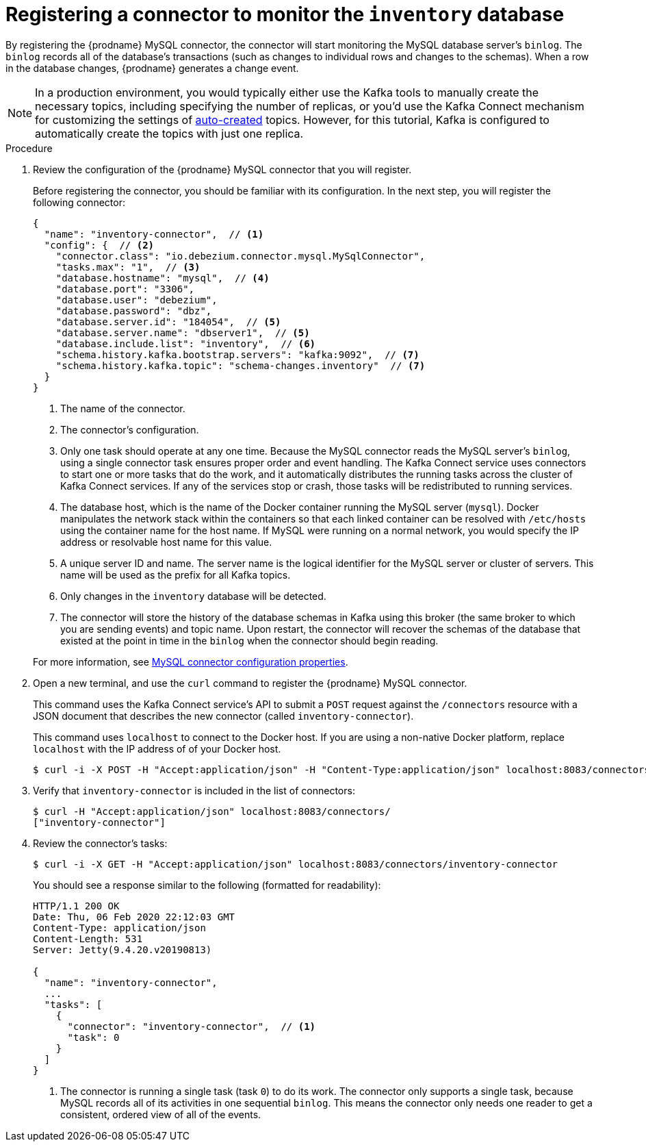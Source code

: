 // Metadata created by nebel
//
// ParentAssemblies: assemblies/tutorial/as_using-debezium-monitor-mysql-database.adoc
// UserStory:

[id="registering-connector-monitor-inventory-database"]
= Registering a connector to monitor the `inventory` database

By registering the {prodname} MySQL connector,
the connector will start monitoring the MySQL database server's `binlog`.
The `binlog` records all of the database's transactions (such as changes to individual rows and changes to the schemas).
When a row in the database changes,
{prodname} generates a change event.

[NOTE]
====
In a production environment, you would typically either use the Kafka tools to manually create the necessary topics,
including specifying the number of replicas,
or you'd use the Kafka Connect mechanism for customizing the settings of xref:{link-topic-auto-creation}[auto-created] topics.
However, for this tutorial, Kafka is configured to automatically create the topics with just one replica.
====

.Procedure

. Review the configuration of the {prodname} MySQL connector that you will register.
+
--
Before registering the connector,
you should be familiar with its configuration.
In the next step,
you will register the following connector:

[source,json,options="nowrap"]
----
{
  "name": "inventory-connector",  // <1>
  "config": {  // <2>
    "connector.class": "io.debezium.connector.mysql.MySqlConnector",
    "tasks.max": "1",  // <3>
    "database.hostname": "mysql",  // <4>
    "database.port": "3306",
    "database.user": "debezium",
    "database.password": "dbz",
    "database.server.id": "184054",  // <5>
    "database.server.name": "dbserver1",  // <5>
    "database.include.list": "inventory",  // <6>
    "schema.history.kafka.bootstrap.servers": "kafka:9092",  // <7>
    "schema.history.kafka.topic": "schema-changes.inventory"  // <7>
  }
}
----
<1> The name of the connector.
<2> The connector's configuration.
<3> Only one task should operate at any one time.
Because the MySQL connector reads the MySQL server's `binlog`,
using a single connector task ensures proper order and event handling.
The Kafka Connect service uses connectors to start one or more tasks that do the work,
and it automatically distributes the running tasks across the cluster of Kafka Connect services.
If any of the services stop or crash, those tasks will be redistributed to running services.
<4> The database host,
which is the name of the Docker container running the MySQL server (`mysql`).
Docker manipulates the network stack within the containers so that each linked container can be resolved with `/etc/hosts` using the container name for the host name.
If MySQL were running on a normal network, you would specify the IP address or resolvable host name for this value.
<5> A unique server ID and name. The server name is the logical identifier for the MySQL server or cluster of servers.
This name will be used as the prefix for all Kafka topics.
<6> Only changes in the `inventory` database will be detected.
<7> The connector will store the history of the database schemas in Kafka using this broker (the same broker to which you are sending events) and topic name.
Upon restart, the connector will recover the schemas of the database that existed at the point in time in the `binlog` when the connector should begin reading.

For more information, see xref:{link-mysql-connector}#mysql-connector-properties[MySQL connector configuration properties].
--

ifdef::community[]
[NOTE]
====
For security reasons, you shouldn't put passwords or other secrets in plain text into connector configurations.
Instead, any secrets should be externalized via the mechanism defined in https://cwiki.apache.org/confluence/display/KAFKA/KIP-297%3A+Externalizing+Secrets+for+Connect+Configurations[KIP-297]("Externalizing Secrets for Connect Configurations"). 
====
endif::community[]

. Open a new terminal, and use the `curl` command to register the {prodname} MySQL connector.
+
--
This command uses the Kafka Connect service's API to submit a `POST` request against the `/connectors` resource with a JSON document that describes the new connector (called `inventory-connector`).

This command uses `localhost` to connect to the Docker host.
If you are using a non-native Docker platform,
replace `localhost` with the IP address of of your Docker host.

[source,shell,options="nowrap"]
----
$ curl -i -X POST -H "Accept:application/json" -H "Content-Type:application/json" localhost:8083/connectors/ -d '{ "name": "inventory-connector", "config": { "connector.class": "io.debezium.connector.mysql.MySqlConnector", "tasks.max": "1", "database.hostname": "mysql", "database.port": "3306", "database.user": "debezium", "database.password": "dbz", "database.server.id": "184054", "database.server.name": "dbserver1", "database.include.list": "inventory", "schema.history.kafka.bootstrap.servers": "kafka:9092", "schema.history.kafka.topic": "dbhistory.inventory" } }'
----

ifdef::windows[]
[NOTE]
====
Windows users may need to escape the double-quotes.
For example:

[source,shell,options="nowrap"]
----
$ curl -i -X POST -H "Accept:application/json" -H "Content-Type:application/json" localhost:8083/connectors/ -d '{ \"name\": \"inventory-connector\", \"config\": { \"connector.class\": \"io.debezium.connector.mysql.MySqlConnector\", \"tasks.max\": \"1\", \"database.hostname\": \"mysql\", \"database.port\": \"3306\", \"database.user\": \"debezium\", \"database.password\": \"dbz\", \"database.server.id\": \"184054\", \"database.server.name\": \"dbserver1\", \"database.include.list\": \"inventory\", \"schema.history.kafka.bootstrap.servers\": \"kafka:9092\", \"schema.history.kafka.topic\": \"dbhistory.inventory\" } }'
----

Otherwise, you might see an error like the following:

[source,json,options="nowrap"]
----
{"error_code":500,"message":"Unexpected character ('n' (code 110)): was expecting double-quote to start field name\n at [Source: (org.glassfish.jersey.message.internal.ReaderInterceptorExecutor$UnCloseableInputStream); line: 1, column: 4]"}
----
====
endif::[]
--

ifdef::community[]
[NOTE]
====
If you use Podman, run the following command:
[source,shell,options="nowrap",subs="+attributes"]
----
$ curl -i -X POST -H "Accept:application/json" -H "Content-Type:application/json" localhost:8083/connectors/ -d '{ "name": "inventory-connector", "config": { "connector.class": "io.debezium.connector.mysql.MySqlConnector", "tasks.max": "1", "database.hostname": "0.0.0.0", "database.port": "3306", "database.user": "debezium", "database.password": "dbz", "database.server.id": "184054", "database.server.name": "dbserver1", "database.include.list": "inventory", "schema.history.kafka.bootstrap.servers": "0.0.0.0:9092", "schema.history.kafka.topic": "dbhistory.inventory" } }'
----
====
endif::community[]

. Verify that `inventory-connector` is included in the list of connectors:
+
--
[source,shell,options="nowrap"]
----
$ curl -H "Accept:application/json" localhost:8083/connectors/
["inventory-connector"]
----
--

. Review the connector's tasks:
+
--
[source,shell,options="nowrap"]
----
$ curl -i -X GET -H "Accept:application/json" localhost:8083/connectors/inventory-connector
----

You should see a response similar to the following (formatted for readability):

[source,json,options="nowrap"]
----
HTTP/1.1 200 OK
Date: Thu, 06 Feb 2020 22:12:03 GMT
Content-Type: application/json
Content-Length: 531
Server: Jetty(9.4.20.v20190813)

{
  "name": "inventory-connector",
  ...
  "tasks": [
    {
      "connector": "inventory-connector",  // <1>
      "task": 0
    }
  ]
}
----
<1> The connector is running a single task (task `0`) to do its work.
The connector only supports a single task,
because MySQL records all of its activities in one sequential `binlog`.
This means the connector only needs one reader to get a consistent, ordered view of all of the events.
--
